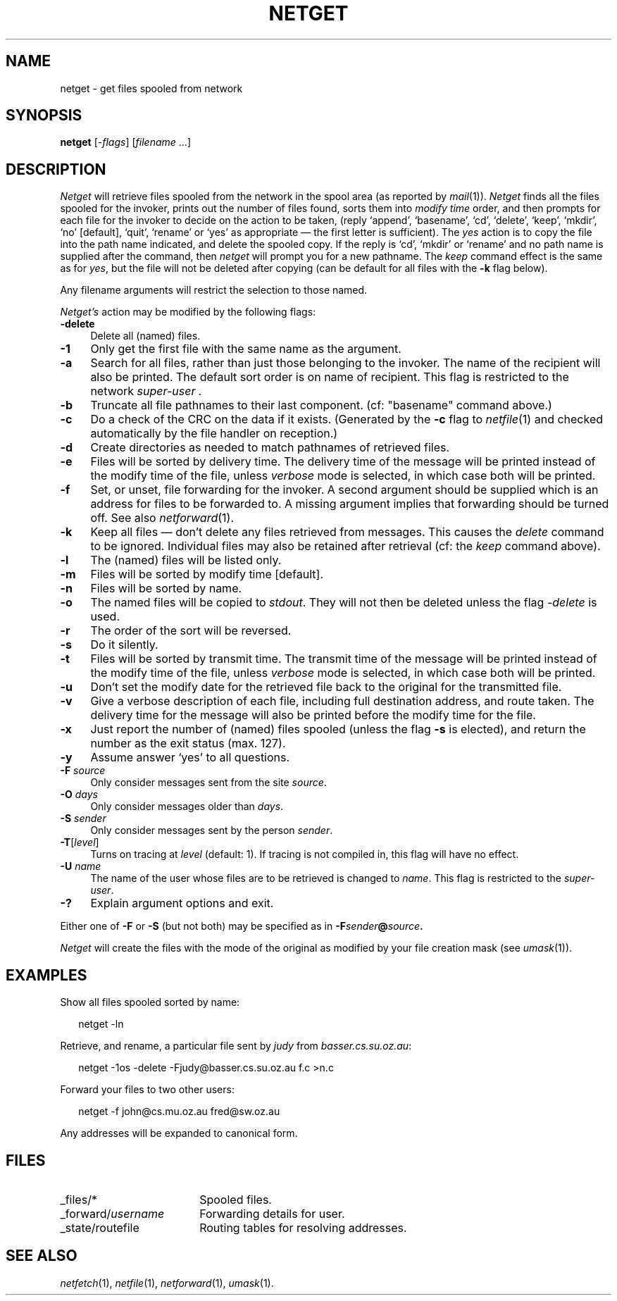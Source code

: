 .nr S0 0 \" 1 for directory forwarding
.ds S1 NETGET
.ds S2 Netget
.ds S3 netget
.ds S4 MHSnet
.ds S5 network
.TH \*(S1 1 "\*(S4 1.11" \^
.nh
.SH NAME
netget \- get files spooled from network
.SH SYNOPSIS
.BI \*(S3
.RI [\- flags \|]
.RI [ filename
\&...]
.SH DESCRIPTION
.I \*(S2
will retrieve files spooled from the network in the spool area
(as reported by
.IR mail (1)).
.I \*(S2
finds all the files spooled for the invoker,
prints out the number of files found,
sorts them into
.I "modify time"
order,
and then prompts for each file
for the invoker to decide on the action to be taken,
(reply
.if t \f(CWappend\fP,
.if n `append',
.if t \f(CWbasename\fP,
.if n `basename',
.if t \f(CWcd\fP,
.if n `cd',
.if t \f(CWdelete\fP,
.if n `delete',
.if t \f(CWkeep\fP,
.if n `keep',
.if t \f(CWmkdir\fP,
.if n `mkdir',
.if t \f(CWno\fP
.if n `no'
[default],
.if t \f(CWquit\fP,
.if n `quit',
.if t \f(CWrename\fP
.if n `rename'
or
.if t \f(CWyes\fP
.if n `yes'
as appropriate \(em
the first letter is sufficient).
The \fIyes\fP action is to copy the file into the path name indicated,
and delete the spooled copy.
If the reply is
.if t \f(CWcd\fP,
.if n `cd',
.if t \f(CWmkdir\fP
.if n `mkdir'
or
.if t \f(CWrename\fP
.if n `rename'
and no path name is supplied after the command,
then
.I \*(S3
will prompt you for a new pathname.
The \fIkeep\fP command effect is the same as for \fIyes\fP,
but the file will not be deleted after copying
(can be default for all files with the \fB\-k\fP flag below).
.PP
Any filename arguments will restrict the selection to those named.
.PP
.I \*(S2's
action may be modified by the following flags:
.if n .ds tw 4
.if t .ds tw \w'\fB\-S\fP\fI\ sender\fPX'u
.TP "\*(tw"
.BI \-delete
Delete all (named) files.
.TP
.BI \-1
Only get the first file with the same name as the argument.
.TP
.BI \-a
Search for all files, rather than just those belonging to the invoker.
The name of the recipient will also be printed.
The default sort order is on name of recipient.
This flag is restricted to the network
.I super-user .
.TP
.BI \-b
Truncate all file pathnames to their last component.
(cf: "basename" command above.)
.TP
.BI \-c
Do a check of the CRC on the data if it exists.
(Generated by the \fB\-c\fR flag to
.IR netfile (1)
and checked automatically by the file handler on reception.)
.TP
.BI \-d
Create directories as needed to match pathnames of retrieved files.
.TP
.BI \-e
Files will be sorted by delivery time.
The delivery time of the message
will be printed instead of the modify time of the file,
unless \fIverbose\fP mode is selected,
in which case both will be printed.
.TP
.BI \-f
Set, or unset, file forwarding for the invoker.
A second argument should be supplied which is an address for files to be forwarded to.
.if \n(S0 \{\
Alternatively it may be the name of a directory where incoming files should be spooled.\}
A missing argument implies that forwarding should be turned off.
See also
.IR netforward (1).
.TP
.BI \-k
Keep all files \(em don't delete any files retrieved from messages.
This causes the \fIdelete\fP command to be ignored.
Individual files may also be retained after retrieval (cf: the \fIkeep\fP command above).
.TP
.BI \-l
The (named) files will be listed only.
.TP
.BI \-m
Files will be sorted by modify time [default].
.TP
.BI \-n
Files will be sorted by name.
.TP
.BI \-o
The named files will be copied to
.IR stdout .
They will not then be deleted unless the flag
.I \-delete
is used.
.TP
.BI \-r
The order of the sort will be reversed.
.TP
.BI \-s
Do it silently.
.TP
.BI \-t
Files will be sorted by transmit time.
The transmit time of the message
will be printed instead of the modify time of the file,
unless \fIverbose\fP mode is selected,
in which case both will be printed.
.TP
.BI \-u
Don't set the modify date for the retrieved file
back to the original for the transmitted file.
.TP
.BI \-v
Give a verbose description of each file,
including full destination address,
and route taken.
The delivery time for the message will also
be printed before the modify time for the file.
.TP
.BI \-x
Just report the number of (named) files spooled
(unless the flag \fB\-s\fP is elected),
and return the number as the exit status (max. 127).
.TP
.BI \-y
Assume answer `yes' to all questions.
.TP
.BI \-F " source"
Only consider messages sent from the site
.IR source .
.TP
.BI \-O " days"
Only consider messages older than
.IR days .
.TP
.BI \-S " sender"
Only consider messages sent by the person
.IR sender .
.TP
.BI \-T \fR[\fPlevel\fR]\fP
Turns on tracing at
.I level
(default: 1).
If tracing is not compiled in,
this flag will have no effect.
.TP
.BI \-U " name"
The name of the user whose files are to be retrieved is changed to
.IR name .
This flag is restricted to the
.IR super-user .
.TP
.BI \-?
Explain argument options and exit.
.PP
Either one of \fB\-F\fP or \fB\-S\fP (but not both) may be specified as in
.BI \-F sender @ source .
.PP
.I \*(S2
will create the files with the mode of the original as modified
by your file creation mask
(see
.IR umask (1)).
.SH EXAMPLES
Show all files spooled sorted by name:
.PP
.RS 2
.ft CW
\*(S3 -ln
.ft
.RE
.PP
Retrieve, and rename, a particular file sent by
.I judy
from
.IR basser.cs.su.oz.au :
.PP
.RS 2
.ft CW
\*(S3 -1os -delete -Fjudy@basser.cs.su.oz.au f.c >n.c
.ft
.RE
.PP
Forward your files to two other users:
.PP
.RS 2
.ft CW
\*(S3 -f john@cs.mu.oz.au fred@sw.oz.au
.ft
.RE
.PP
Any addresses will be expanded to canonical form.
.SH FILES
.PD 0
.TP "\w'_forward/\fPusername\fPX'u"
_files/*
Spooled files.
.TP
_forward/\fIusername\fP
Forwarding details for user.
.TP
_state/routefile
Routing tables for resolving addresses.
.PD
.SH "SEE ALSO"
.IR netfetch (1),
.IR netfile (1),
.IR netforward (1),
.IR umask (1).
